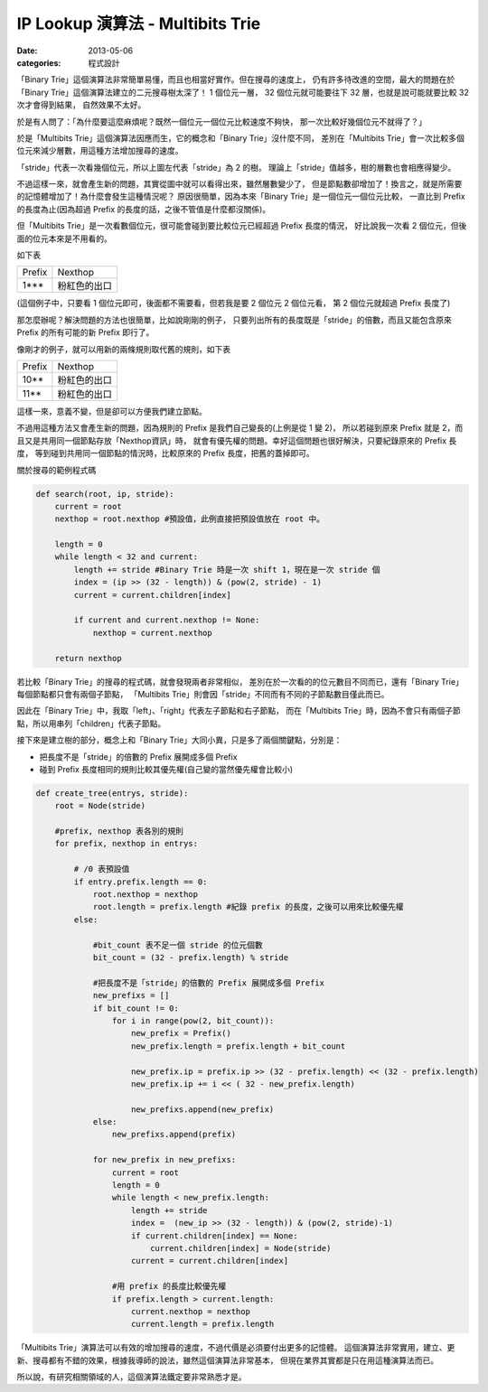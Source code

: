 ##################################################
IP Lookup 演算法 - Multibits Trie
##################################################

:date: 2013-05-06
:categories: 程式設計

「Binary Trie」這個演算法非常簡單易懂，而且也相當好實作。但在搜尋的速度上，
仍有許多待改進的空間，最大的問題在於「Binary Trie」這個演算法建立的二元搜尋樹太深了！
1 個位元一層， 32 個位元就可能要往下 32 層，也就是說可能就要比較 32 次才會得到結果，
自然效果不太好。

於是有人問了：「為什麼要這麼麻煩呢？既然一個位元一個位元比較速度不夠快，
那一次比較好幾個位元不就得了？」

於是「Multibits Trie」這個演算法因應而生，它的概念和「Binary Trie」沒什麼不同，
差別在「Multibits Trie」會一次比較多個位元來減少層數，用這種方法增加搜尋的速度。

.. image:: images/1.png

「stride」代表一次看幾個位元，所以上圖左代表「stride」為 2 的樹。
理論上「stride」值越多，樹的層數也會相應得變少。

不過這樣一來，就會產生新的問題，其實從圖中就可以看得出來，雖然層數變少了，
但是節點數卻增加了！換言之，就是所需要的記憶體增加了！為什麼會發生這種情況呢？
原因很簡單，因為本來「Binary Trie」是一個位元一個位元比較，
一直比到 Prefix 的長度為止(因為超過 Prefix 的長度的話，之後不管值是什麼都沒關係)。

但「Multibits Trie」是一次看數個位元，很可能會碰到要比較位元已經超過 Prefix 長度的情況，
好比說我一次看 2 個位元，但後面的位元本來是不用看的。

如下表

======== ================
 Prefix   Nexthop
 1***     粉紅色的出口
======== ================

(這個例子中，只要看 1 個位元即可，後面都不需要看，但若我是要 2 個位元 2 個位元看，
第 2 個位元就超過 Prefix 長度了)


那怎麼辦呢？解決問題的方法也很簡單，比如說剛剛的例子，
只要列出所有的長度既是「stride」的倍數，而且又能包含原來 Prefix 的所有可能的新 Prefix 即行了。

像剛才的例子，就可以用新的兩條規則取代舊的規則，如下表

============= ============================
Prefix        Nexthop
10**          粉紅色的出口
11**          粉紅色的出口
============= ============================

這樣一來，意義不變，但是卻可以方便我們建立節點。

不過用這種方法又會產生新的問題，因為規則的 Prefix 是我們自己變長的(上例是從 1 變 2)，
所以若碰到原來 Prefix 就是 2，而且又是共用同一個節點存放「Nexthop資訊」時，
就會有優先權的問題。幸好這個問題也很好解決，只要紀錄原來的 Prefix 長度，
等到碰到共用同一個節點的情況時，比較原來的 Prefix 長度，把舊的蓋掉即可。


關於搜尋的範例程式碼

.. code-block:: python

    def search(root, ip, stride):
        current = root
        nexthop = root.nexthop #預設值，此例直接把預設值放在 root 中。

        length = 0
        while length < 32 and current:
            length += stride #Binary Trie 時是一次 shift 1，現在是一次 stride 個
            index = (ip >> (32 - length)) & (pow(2, stride) - 1)
            current = current.children[index]

            if current and current.nexthop != None:
                nexthop = current.nexthop

        return nexthop

若比較「Binary Trie」的搜尋的程式碼，就會發現兩者非常相似，
差別在於一次看的的位元數目不同而已，還有「Binary Trie」每個節點都只會有兩個子節點，
「Multibits Trie」則會因「stride」不同而有不同的子節點數目僅此而已。

因此在「Binary Trie」中，我取「left」、「right」代表左子節點和右子節點，
而在「Multibits Trie」時，因為不會只有兩個子節點，所以用串列「children」代表子節點。

接下來是建立樹的部分，概念上和「Binary Trie」大同小異，只是多了兩個關鍵點，分別是：

* 把長度不是「stride」的倍數的 Prefix 展開成多個 Prefix
* 碰到 Prefix 長度相同的規則比較其優先權(自己變的當然優先權會比較小)

.. code-block:: python

    def create_tree(entrys, stride):
        root = Node(stride)

        #prefix, nexthop 表各別的規則
        for prefix, nexthop in entrys:

            # /0 表預設值
            if entry.prefix.length == 0:
                root.nexthop = nexthop
                root.length = prefix.length #紀錄 prefix 的長度，之後可以用來比較優先權
            else:

                #bit_count 表不足一個 stride 的位元個數
                bit_count = (32 - prefix.length) % stride

                #把長度不是「stride」的倍數的 Prefix 展開成多個 Prefix
                new_prefixs = []
                if bit_count != 0:
                    for i in range(pow(2, bit_count)):
                        new_prefix = Prefix()
                        new_prefix.length = prefix.length + bit_count

                        new_prefix.ip = prefix.ip >> (32 - prefix.length) << (32 - prefix.length)
                        new_prefix.ip += i << ( 32 - new_prefix.length)

                        new_prefixs.append(new_prefix)
                else:
                    new_prefixs.append(prefix)

                for new_prefix in new_prefixs:
                    current = root
                    length = 0
                    while length < new_prefix.length:
                        length += stride
                        index =  (new_ip >> (32 - length)) & (pow(2, stride)-1)
                        if current.children[index] == None:
                            current.children[index] = Node(stride)
                        current = current.children[index]

                    #用 prefix 的長度比較優先權
                    if prefix.length > current.length:
                        current.nexthop = nexthop
                        current.length = prefix.length


「Multibits Trie」演算法可以有效的增加搜尋的速度，不過代價是必須要付出更多的記憶體。
這個演算法非常實用，建立、更新、搜尋都有不錯的效果，根據我導師的說法，雖然這個演算法非常基本，
但現在業界其實都是只在用這種演算法而已。

所以說，有研究相關領域的人，這個演算法鐵定要非常熟悉才是。
